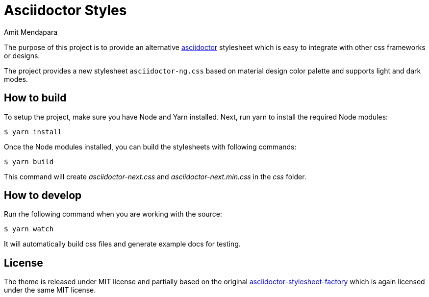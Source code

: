 = Asciidoctor Styles
Amit Mendapara
:nofooter:
:url-source: https://github.com/cristatus/asciidoctor-styles
:url-asciidoctor: https://asciidoctor.org
:url-asciidoctor-factory: https://github.com/asciidoctor/asciidoctor-stylesheet-factory

The purpose of this project is to provide an alternative {url-asciidoctor}[asciidoctor]
stylesheet which is easy to integrate with other css frameworks or designs.

The project provides a new stylesheet `asciidoctor-ng.css` based on material design color palette
and supports light and dark modes.

== How to build

To setup the project, make sure you have Node and Yarn installed.
Next, run yarn to install the required Node modules:

 $ yarn install

Once the Node modules installed, you can build the stylesheets with following commands:

 $ yarn build

This command will create [.path]_asciidoctor-next.css_ and [.path]_asciidoctor-next.min.css_
in the [.path]_css_ folder.

== How to develop

Run rhe following command when you are working with the source:

 $ yarn watch

It will automatically build css files and generate example docs for testing.

== License

The theme is released under MIT license and partially based on the original
{url-asciidoctor-factory}[asciidoctor-stylesheet-factory] which is again licensed under the
same MIT license.

